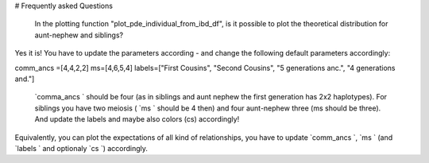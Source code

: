 # Frequently asked Questions

  In the plotting function "plot_pde_individual_from_ibd_df", is it possible to plot the theoretical distribution for aunt-nephew and siblings?

Yes it is! You have to update the parameters according - and change the following default parameters accordingly:

comm_ancs =[4,4,2,2]
ms=[4,6,5,4]
labels=["First Cousins", "Second Cousins", "5 generations anc.", "4 generations and."]

 `comma_ancs ` should be four (as in siblings and aunt nephew the first generation has 2x2 haplotypes). For siblings you have two meiosis ( `ms ` should be 4 then) and four aunt-nephew three (ms should be three). And update the labels and maybe also colors (cs) accordingly!

Equivalently, you can plot the expectations of all kind of relationships, you have to update  `comm_ancs `,  `ms ` (and  `labels ` and optionaly  `cs `) accordingly.
